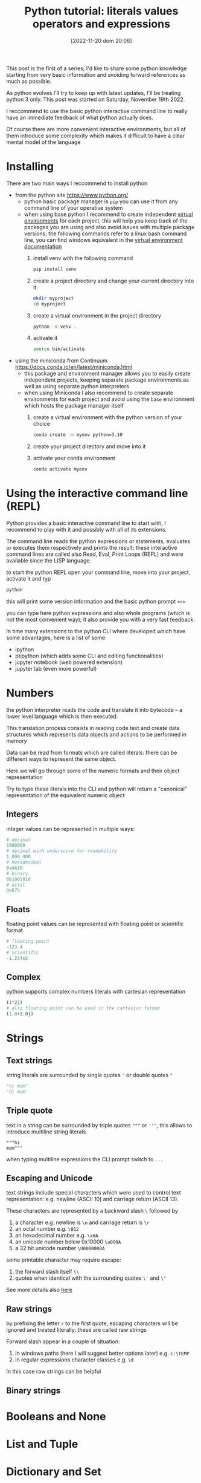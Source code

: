 #+BLOG: noise on the net
#+POSTID: 149
#+DATE: [2022-11-20 dom 20:06]
#+OPTIONS: toc:nil num:nil todo:nil pri:nil tags:nil ^:nil
#+CATEGORY: Language learning
#+TAGS: Python
#+DESCRIPTION: how are values created in the source code of python, how to create basic expressions and use basic containers
#+title: Python tutorial: literals values operators and expressions
This post is the first of a series; I'd like to share some python knowledge
starting from very basic information and avoiding forward references as much as
possible.

As python evolves I'll try to keep up with latest updates, I'll be treating
python 3 only. This post was started on Saturday, November 19th 2022.

I reccommend to use the basic python interactive command line to really have an
immediate feedback of what python actually does.

Of course there are more convenient interactive environments, but all of them
introduce some complexity which makes it difficult to have a clear mental model
of the language
* DONE Installing
There are two main ways I reccommend to install python
- from the python site https://www.python.org/
  - python basic package manager is ~pip~ you can use it from any command line of your operative system
  - when using base python I recommend to create independent [[https://docs.python.org/3/library/venv.html][virtual
    environments]] for each project, this will help you keep track of the packages
    you are using and also avoid issues with multiple package versions; the
    following commands refer to a linux bash command line, you can find windows
    equivalent in the [[https://docs.python.org/3/library/venv.html#creating-virtual-environments][virtual environment documentation]]
    1. install venv with the following command
        #+begin_src bash
pip install venv
        #+end_src
    2. create a project directory and change your current directory into it
        #+begin_src bash
    mkdir myproject
    cd myproject
        #+end_src
    3. create a virtual environment in the project directory
        #+begin_src bash
    python -m venv .
        #+end_src
    4. activate it
        #+begin_src bash
    source bin/activate
        #+end_src
- using the miniconda from Continuum https://docs.conda.io/en/latest/miniconda.html
  - this package and environment manager allows you to easily create independent
    projects, keeping separate package environments as well as using separate
    python interpreters
  - when using Miniconda I also recommend to create separate environments for
    each project and avoid using the ~base~ environment which hosts the package
    manager itself
    1. create a virtual environment with the python version of your choice
        #+begin_src bash
    conda create -n myenv python=3.10
        #+end_src
    2. create your project directory and move into it
    3. activate your conda environment
        #+begin_src bash
conda activate myenv
        #+end_src
* DONE Using the interactive command line (REPL)
Python provides a basic interactive command line to start with, I recommend to
play with it and possibly with all of its extensions.

The command line reads the python expressions or statements, evaluates or
executes them respectively and prints the result; these interactive command
lines are called also Read, Eval, Print Loops (REPL) and were available since
the LISP language.

to start the python REPL open your command line, move into your project,
activate it and typ
#+begin_src bash
python
#+end_src

this will print some version information and the basic python prompt ~>>>~

you can type here python expressions and also whole programs (which is not the
most convenient way); it also provide you with a very fast feedback.

In time many extensions to the python CLI where developed which have some
advantages, here is a list of some:
- ipython
- ptipython (which adds some CLI and editing functionalities)
- jupyter notebook (web powered extension)
- jupyter lab (even more powerful)
* TODO Numbers
the python interpreter reads the code and translate it into bytecode -- a lower
level language which is then executed.

This translation process consists in reading code text and create data
structures which represents data objects and actions to be performed in memory

Data can be read from formats which are called literals: there can be different
ways to represent the same object.

Here we will go through some of the numeric formats and their object representation

Try to type these literals into the CLI and python will return a "canonical"
representation of the equivalent numeric object
** TODO Integers
integer values can be represented in multiple ways:
#+begin_src python
# decimal
1000000
# decimal with underscore for readability
1_000_000
# hexadecimal
0xAA19
# binary
0b1001010
# octal
0o675
#+end_src
** TODO Floats
floating point values can be represented with floating point or scientific format
#+begin_src python
# floating point
-123.4
# scientific
-1.234e2
#+end_src
** TODO Complex
python supports complex numbers literals with cartesian representation
#+begin_src python
(1*2j)
# also floating point can be used in the cartesian format
(1.0+2.0j)
#+end_src
* TODO Strings
** TODO Text strings
string literals are surrounded by single quotes ~'~ or double quotes ~"~
#+begin_src python
"hi mom"
'hi mom'
#+end_src
** TODO Triple quote
text in a string can be surrounded by triple quotes ~"""~ or ~'''~, this allows
to introduce multiline string literals
#+begin_src pyton
"""hi
mom"""
#+end_src
when typing multiline expressions the CLI prompt switch to ~...~
** TODO Escaping and Unicode
text strings include special characters which were used to control text
representation: e.g. newline (ASCII 10) and carriage return (ASCII 13).

These characters are represented by a backward slash ~\~ followed by
1. a character e.g. newline is ~\n~ and carriage return is ~\r~
2. an octal number e.g. ~\012~
3. an hexadecimal number e.g. ~\x0A~
4. an unicode number below 0x10000 ~\u000A~
5. a 32 bit unicode number ~\U0000000A~

some printable character may require escape:
1. the forward slash itself ~\\~
2. quotes when identical with the surrounding quotes ~\'~ and ~\"~

See more details also [[https://en.wikipedia.org/wiki/Escape_sequences_in_C][here]]
** TODO Raw strings
by prefixing the letter ~r~ to the first quote, escaping characters will be
ignored and treated literally: these are called raw strings

Forward slash appear in a couple of situation:
1. in windows paths (here I will suggest better options later) e.g. ~c:\TEMP~
2. in regular expressions character classes e.g. ~\d~

In this case raw strings can be helpful
** TODO Binary strings
* TODO Booleans and None

* TODO List and Tuple

* TODO Dictionary and Set
